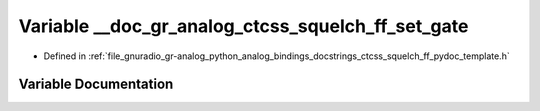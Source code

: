 .. _exhale_variable_ctcss__squelch__ff__pydoc__template_8h_1a2594ce1461b66a101d5d47aedaa86342:

Variable __doc_gr_analog_ctcss_squelch_ff_set_gate
==================================================

- Defined in :ref:`file_gnuradio_gr-analog_python_analog_bindings_docstrings_ctcss_squelch_ff_pydoc_template.h`


Variable Documentation
----------------------


.. doxygenvariable:: __doc_gr_analog_ctcss_squelch_ff_set_gate
   :project: gnuradio